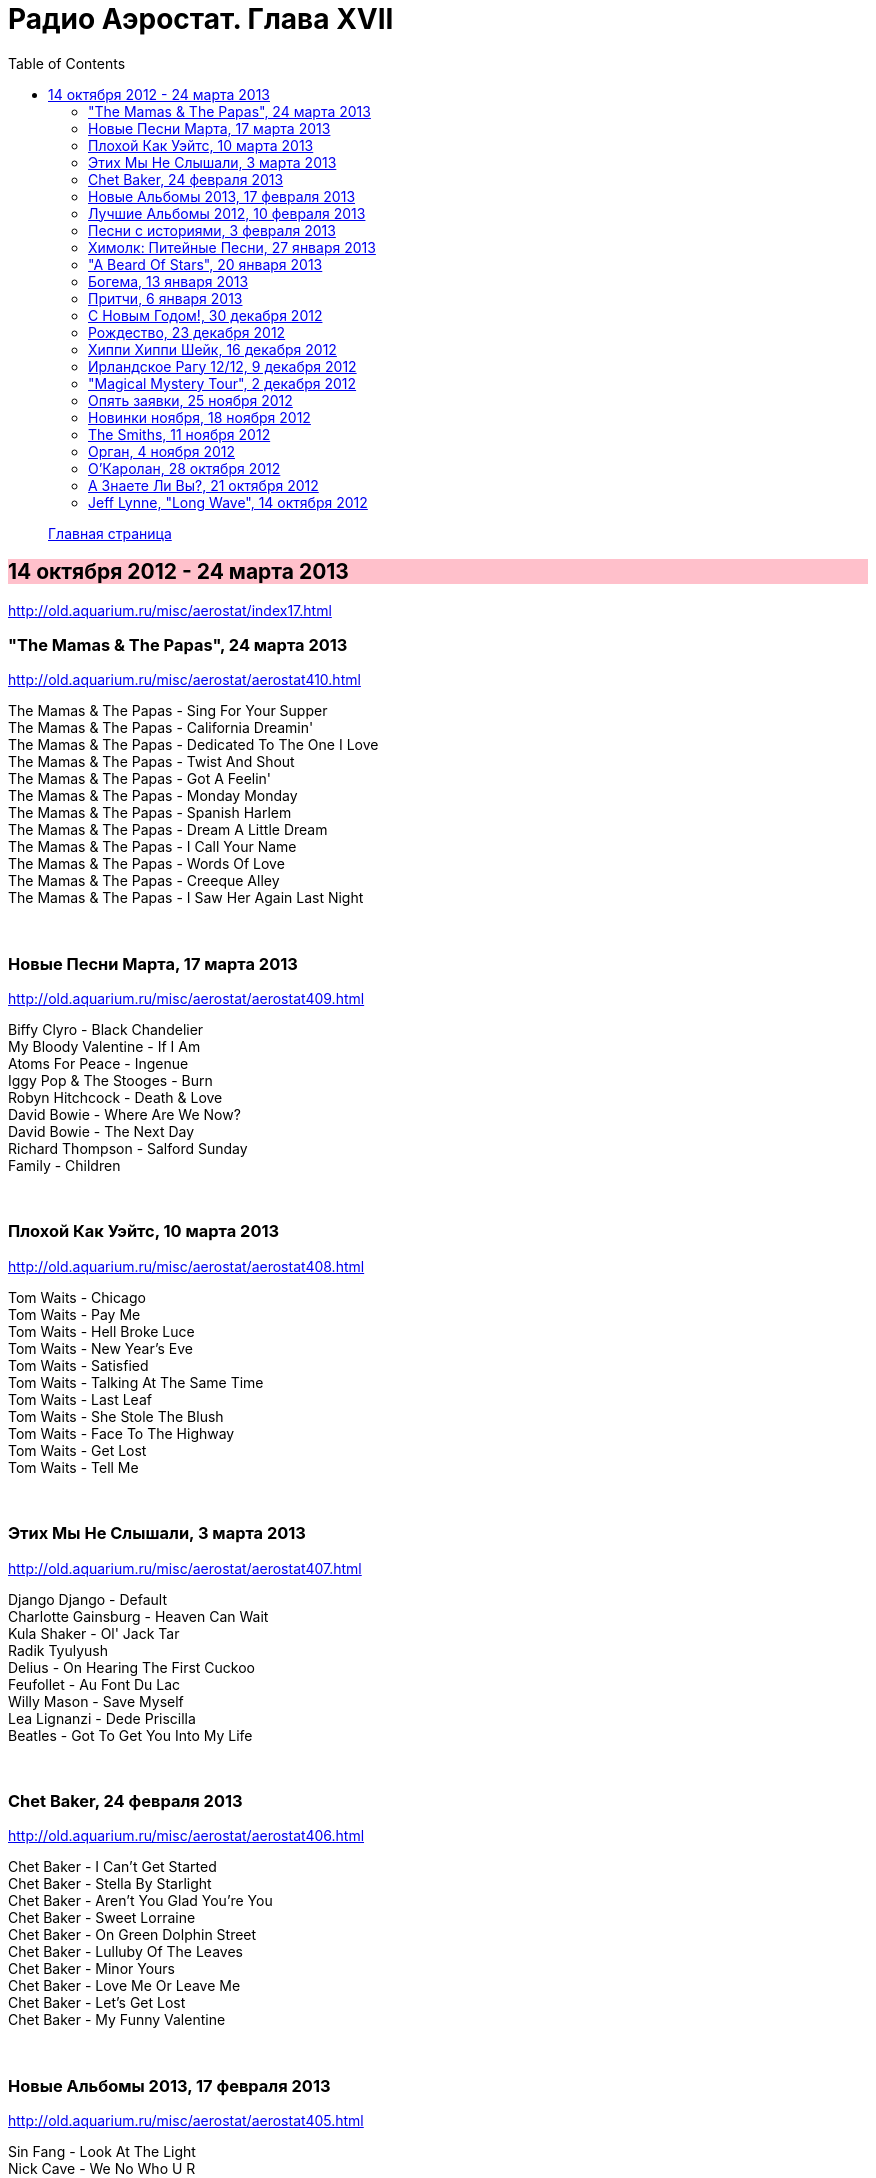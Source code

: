 = Радио Аэростат. Глава XVII
:toc: left

> link:aerostat.html[Главная страница]

== 14 октября 2012 - 24 марта 2013

<http://old.aquarium.ru/misc/aerostat/index17.html>

++++
<style>
h2 {
  background-color: #FFC0CB;
}
h3 {
  clear: both;
}
</style>
++++


=== "The Mamas & The Papas", 24 марта 2013

<http://old.aquarium.ru/misc/aerostat/aerostat410.html>

[%hardbreaks]
The Mamas & The Papas - Sing For Your Supper
The Mamas & The Papas - California Dreamin'
The Mamas & The Papas - Dedicated To The One I Love
The Mamas & The Papas - Twist And Shout
The Mamas & The Papas - Got A Feelin'
The Mamas & The Papas - Monday Monday
The Mamas & The Papas - Spanish Harlem
The Mamas & The Papas - Dream A Little Dream
The Mamas & The Papas - I Call Your Name
The Mamas & The Papas - Words Of Love
The Mamas & The Papas - Creeque Alley
The Mamas & The Papas - I Saw Her Again Last Night

++++
<br clear="both">
++++

=== Новые Песни Марта, 17 марта 2013

<http://old.aquarium.ru/misc/aerostat/aerostat409.html>

[%hardbreaks]
Biffy Clyro - Black Chandelier
My Bloody Valentine - If I Am
Atoms For Peace - Ingenue
Iggy Pop & The Stooges - Burn
Robyn Hitchcock - Death & Love
David Bowie - Where Are We Now?
David Bowie - The Next Day
Richard Thompson - Salford Sunday
Family - Children

++++
<br clear="both">
++++

=== Плохой Как Уэйтс, 10 марта 2013

<http://old.aquarium.ru/misc/aerostat/aerostat408.html>

[%hardbreaks]
Tom Waits - Chicago
Tom Waits - Pay Me
Tom Waits - Hell Broke Luce
Tom Waits - New Year's Eve
Tom Waits - Satisfied
Tom Waits - Talking At The Same Time
Tom Waits - Last Leaf
Tom Waits - She Stole The Blush
Tom Waits - Face To The Highway
Tom Waits - Get Lost
Tom Waits - Tell Me

++++
<br clear="both">
++++

=== Этих Мы Не Слышали, 3 марта 2013

<http://old.aquarium.ru/misc/aerostat/aerostat407.html>

[%hardbreaks]
Django Django - Default
Charlotte Gainsburg - Heaven Can Wait
Kula Shaker - Ol' Jack Tar
Radik Tyulyush
Delius - On Hearing The First Cuckoo
Feufollet - Au Font Du Lac
Willy Mason - Save Myself
Lea Lignanzi - Dede Priscilla
Beatles - Got To Get You Into My Life 

++++
<br clear="both">
++++

=== Chet Baker, 24 февраля 2013

<http://old.aquarium.ru/misc/aerostat/aerostat406.html>

[%hardbreaks]
Chet Baker - I Can't Get Started
Chet Baker - Stella By Starlight
Chet Baker - Aren't You Glad You're You
Chet Baker - Sweet Lorraine
Chet Baker - On Green Dolphin Street
Chet Baker - Lulluby Of The Leaves
Chet Baker - Minor Yours
Chet Baker - Love Me Or Leave Me
Chet Baker - Let's Get Lost
Chet Baker - My Funny Valentine

++++
<br clear="both">
++++

=== Новые Альбомы 2013, 17 февраля 2013

<http://old.aquarium.ru/misc/aerostat/aerostat405.html>

[%hardbreaks]
Sin Fang - Look At The Light
Nick Cave - We No Who U R
ZZ Top - I Gotsta Get Paid
Tiger Lillies - Gutter
Red Hot Chili Peppers - Pink As Floyd
Jimi Hendrix - Somewhere
New Order - Hellbent
Eels - You're My Friend
Foxygen - San Francisco

++++
<br clear="both">
++++


=== Лучшие Альбомы 2012, 10 февраля 2013

<http://old.aquarium.ru/misc/aerostat/aerostat404.html>

[%hardbreaks]
O.Children - Death Disco Dancer
Alt-J - Breezeblocks
Skrillex/Damien Marley - Make It Bum Dem
Grizzly Bear - Gun-Shy
Jack White - Love Interruption
Die Antwoord - Hey Sexy
Bats For Lashes - All Your Gold
Marc Lanegan Band - Leviathan
Of Monsters And Men - Mountain Sound

++++
<br clear="both">
++++

=== Песни с историями, 3 февраля 2013

<http://old.aquarium.ru/misc/aerostat/aerostat403.html>

[%hardbreaks]
Handel - Water Music D - #2 Allegro
Carly Simon - You're So Vain
Iron Butterfly - In-A-Gadda-Da-Vida
Blondie - Heart Of Glass
J.S.Bach - Capricchio "On The Departure"
Кино - Весна
Eminem - The Real Slim Shady
Soul Asylum - Runaway Train
U2 - New Year's Day
Herman's Hermits - Years May Come, Years 

++++
<br clear="both">
++++

=== Химолк: Питейные Песни, 27 января 2013

<http://old.aquarium.ru/misc/aerostat/aerostat402.html>

[%hardbreaks]
Cu Chulainn - Finnegan's Wake
Barleyjuice - Jock McGraw
Clancy Brothers - Mountan Dew
Dubliners - I'm A Rover
Pogue - Dark Streets Of London
Foster & Allen - When Irish Eyes Are Smilin
Silly Wizard - Ramblin' Rover
Ewan McColl - Maid Gaed To The Hills
Robin Laing - Twelve And A Tanner A Bottle
Fairport Convention - Three Drunken Maiden
Barleyjuice - Whiskey To The Sea
Dropkick Murphys - The Season's Upon Us 

++++
<br clear="both">
++++

=== "A Beard Of Stars", 20 января 2013

<http://old.aquarium.ru/misc/aerostat/aerostat401.html>

[%hardbreaks]
T.Rex - Organ Blues
T.Rex - Blessed Wild Apple Girl
T.Rex - Fist Heart Mighty Dawn Dart
T.Rex - By The Light Of The Magical Moon
T.Rex - Pavillions Of Sun/She Was Born To Be My Unicorn
T.Rex - Childe
T.Rex - King Of The Rumbling Spires
T.Rex - Prelude/A Day Laye
T.Rex - Woodland Bop
T.Rex - Great Horse
T.Rex - Wind Cheetah
T.Rex - Dragon's Ear
T.Rex - Lofty Skies

++++
<br clear="both">
++++

=== Богема, 13 января 2013

<http://old.aquarium.ru/misc/aerostat/aerostat400.html>

[%hardbreaks]
Jethro Tull - Singing All Day
Arthur Brown - Spontaneous Apple Creation
Майк - Пригородный блюз
Incredible String Band - Waltz Of A New Moon
Moulouji - Mon Pot' Le Gitane
R.E.M. - Strange
Family - Burlesque
Mr. Untel - Manouche Dream
Django Reinhardt - Minor Swing
Richard Thompson - Sweetheart On The Barricade
Cocteau Twins - Fifty-Fifty Clown

++++
<br clear="both">
++++

=== Притчи, 6 января 2013

<http://old.aquarium.ru/misc/aerostat/aerostat399.html>

[%hardbreaks]
Eels - Royal Pain
Tommy Sands - Misty Mourne Shore
Bob Dylan - When The Deal Goes Down
Sinead O'Connor - No Man's Woman
Famous Cantonese Music - Clouds Chasing Moo
Byrds - Satisfied Mind
Johnny Cash - Legend In My Time
Eels - Rock Hard Times
Treacherous Orchestra - Easter Island
Flanagan & Allen - Miss You 

++++
<br clear="both">
++++

=== С Новым Годом!, 30 декабря 2012

<http://old.aquarium.ru/misc/aerostat/aerostat398.html>

.Archie Fisher - Dark Eyed Molly
image:ARCHIE FISHER/1976 - The Man with a Rhyme/cover.jpg[The Man with a Rhyme,200,200,role="thumb left"]

[%hardbreaks]
Tom Waits - New Year's Eve
David Bowie - Up The Hill Backwards
Red Hot Chili Peppers - The Sunset Sleeps
Beatles - Hey Bulldog
Darin Murphy - Masterpiece
Father John Misty - Hollywood Forever
Pretenders - 2000 Miles
Paul McCartney - Calico Skies
Аквариум - Новогоднее Поздравление 2013

++++
<br clear="both">
++++

=== Рождество, 23 декабря 2012

<http://old.aquarium.ru/misc/aerostat/aerostat397.html>

[%hardbreaks]
Scheidt: Cantiones Sacre#15 - In Dulce Jubilo
Nat King Cole - Caroling Caroling
Belafonte - Silent Night
Bing Crosby - God Rest Ye Merry Gentlemen
Frank Sinatra - Santa Claus Is Coming To Town
Andrews Sisters - Merry Christmas At Grandmother's
Louis Armstrong - Zat You Santa Claus?
Dean Martin - Silver Bells
Arthur Tracy - The Little Boy That Santa Claus Forgot
Beatles - Christmas Time Is Here Again
Doris Day - Christmas Waltz
Kate Rusby - Cranbrook
Paul McCartney - Christmas Song 

++++
<br clear="both">
++++

=== Хиппи Хиппи Шейк, 16 декабря 2012

<http://old.aquarium.ru/misc/aerostat/aerostat396.html>

[%hardbreaks]
Dave Clark Five - A Little Bitty Pretty One
Johnny Kidd & Pirates - Shaking All Over
Cliff Richard - Twenty Flight Rock
Shadows - Man Of Mystery
Tornados - Telstar
Blue Rondos - Little Baby
Swinging Blue Jeans - You're No Good
Searchers - Ain't Gonna Kiss You
Mindbenders - A Groovy Kind Of Love
Swinging Blue Jeans - Hippy Hippy Shake
Billy J. Kramer - I'll Keep You Satisfied
Who - My Generation
Gerry & Pacemakers - Fall In Love
Billy J. Kramer - Bad To Me

++++
<br clear="both">
++++

=== Ирландское Рагу 12/12, 9 декабря 2012

<http://old.aquarium.ru/misc/aerostat/aerostat395.html>

[%hardbreaks]
Song Makers - Coming In On A Wing And A Prayer
Villagers - Nothing Arrived
Ronnie Foster - Mystic Brew
T.Rex - Rabbit Fighter
Tracy Chapman - Fast Car
Lou Reed - Rock'n'Roll Heart
Аквариум - Фавн
Mary Hopkin - How Come The Sun

++++
<br clear="both">
++++

=== "Magical Mystery Tour", 2 декабря 2012

<http://old.aquarium.ru/misc/aerostat/aerostat394.html>

[%hardbreaks]
Beatles - Magical Mystery Tour
Beatles - Fool On The Hill
Beatles - Flying
Beatles - Blue Jay Way
Beatles - Your Mother Should Know
Beatles - I Am The Walrus
Beatles - Hello Goodbye
Beatles - Strawberry Fields Forever
Beatles - Penny Lane
Beatles - Baby You're A Rich Man
Beatles - All You Need Is Love 

++++
<br clear="both">
++++

=== Опять заявки, 25 ноября 2012

<http://old.aquarium.ru/misc/aerostat/aerostat393.html>

[%hardbreaks]
Lilac Time - Return To Yesterday
Chester French - Neal
Kate Bush - Suspended In Gaffa
United States Of America - I Won't Leave
Neil Young - The Needle And The Damage Done
Bill Nelson - Hope For A Heartbeat
Наутилус Помпилиус - Сестры Печали
Sex Pistols - God Save The Queen
Voice Squad - Banks Of The Bann
Roy Orbison - You Got It 

++++
<br clear="both">
++++

=== Новинки ноября, 18 ноября 2012

<http://old.aquarium.ru/misc/aerostat/aerostat392.html>

[%hardbreaks]
Fanfares Of Prague: Pezelius - Intrada 3
Taylor Swift - Begin Again
Pet Shop Boys - Leaving
Rolling Stones - Doom And Gloom
Van Morrison - End Of The Rainbow
Ariel Pink - Kinski Assassin
Quebrus - Crstlrm
Mukoomba - Njoka
Madness - La Luna
Kate Rusby - I Courted A Sailor 

++++
<br clear="both">
++++

=== The Smiths, 11 ноября 2012

<http://old.aquarium.ru/misc/aerostat/aerostat391.html>

[%hardbreaks]
The Smiths - Heaven Knows I'm Miserable Now
The Smiths - Some Girls Are Bigger Than Others
The Smiths - This Charming Man
The Smiths - Golden Lights
The Smiths - Panic
The Smiths - Asleep
The Smiths - Ask
The Smiths - Frankly Mr. Shankly
The Smiths - Please Please Let Me Get What I Want
The Smiths - Girlfriend In A Coma
The Smiths - Last Night I Dreamt That Somebody Loved Me
The Smiths - The Light That Never Goes Out 

++++
<br clear="both">
++++

=== Орган, 4 ноября 2012

<http://old.aquarium.ru/misc/aerostat/aerostat390.html>

[%hardbreaks]
Sweelinck - Malle Sijmen
J.S. Bach - 2. Allemande
Calliope Music - When You& amp;I Were Young Maggie
Sweelinck - Ons Is Geboren Een Kindekijn
Buxtehude - Canzonetta In C Min
J.S.Bach - Little Fugue In G Min
Dupre - Jesus Est Condamne A Mort
Calliope Music - In The Good Old Summer Time
Jimmy Smith - The Cat
Bob Dylan - Positively 4th Street
Procol Harum - Repent Valpurgis
Hemanta Kumar - Mone Ki Dwidha
J.S.Bach - Ach, Was Soll Ich Sonder 

++++
<br clear="both">
++++

=== О'Каролан, 28 октября 2012

<http://old.aquarium.ru/misc/aerostat/aerostat389.html>

[%hardbreaks]
Chieftains - Planxty George Brabazon
Orla Fallon - Eleanor Plunkett
Kieran Fahy - Betty McNeil
Michal Hromek Consort - Lament For Owen
Joemy Wilson - Dr. John Hart
Golden Bough - O'Rourke's Feast
After Class - Farewell To Whiskey
Derek Bell - Carolan's Receipt
Rob Brereton - Bridget Cruis
Joemy Wilson - Hewlett
Mirian Keogh - John O'Connor
Planxty - Planxty Irwin

++++
<br clear="both">
++++

=== А Знаете Ли Вы?, 21 октября 2012

<http://old.aquarium.ru/misc/aerostat/aerostat388.html>

[%hardbreaks]
Blondie - Island Of Lost Souls
Rolling Stones - Dear Doctor
Del Amitri - Be My Downfall Tonight
Barleyjuice - What's Up Yours?
Rolling Stones - Paint It Black
Queen - Good Company
Steelyee Span - Thomas The Rhymer
Slade - Look At Last Nite

++++
<br clear="both">
++++

=== Jeff Lynne, "Long Wave", 14 октября 2012

<http://old.aquarium.ru/misc/aerostat/aerostat387.html>

[%hardbreaks]
Jeff Lynne - So Sad
Jeff Lynne - Don't Let Go
Jeff Lynne - Stormy Weather
Jeff Lynne - Mercy Mercy
Electric Light Orchestra - Point Of No Return
Jeff Lynne - Smile
Jeff Lynne - Bewitched Bothered and Bewildered
Jeff Lynne - Beyond the Sea
Jeff Lynne - At Last
Jeff Lynne - Love Is A Many Splendored Thing
Jeff Lynne - If I Loved You
Jeff Lynne - She